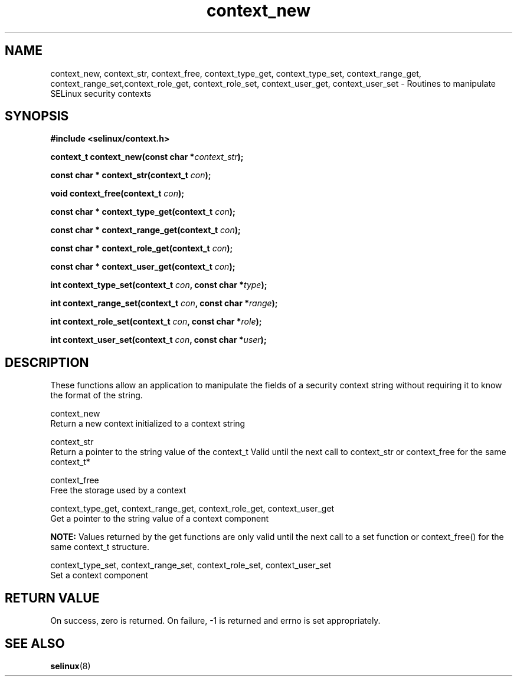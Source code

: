 .TH "context_new" "3" "20 December 2011" "dwalsh@redhat.com" "SELinux API documentation"
.SH "NAME"
context_new, context_str, context_free, context_type_get, context_type_set, context_range_get, context_range_set,context_role_get, context_role_set, context_user_get, context_user_set \- Routines to manipulate SELinux security contexts

.SH "SYNOPSIS"
.B #include <selinux/context.h>

.BI "context_t context_new(const char *" context_str );

.BI "const char * context_str(context_t " con );

.BI "void context_free(context_t " con );

.BI "const char * context_type_get(context_t " con );

.BI "const char * context_range_get(context_t " con );

.BI "const char * context_role_get(context_t " con );

.BI "const char * context_user_get(context_t " con );

.BI "int context_type_set(context_t " con ", const char *" type );

.BI "int context_range_set(context_t " con ", const char *" range );

.BI "int context_role_set(context_t " con ", const char *" role );

.BI "int context_user_set(context_t " con ", const char *" user );

.SH "DESCRIPTION"
These functions allow an application to manipulate the fields of a
security context string without requiring it to know the format of the
string.

context_new
 Return a new context initialized to a context string 

context_str
 Return a pointer to the string value of the context_t
Valid until the next call to context_str or context_free 
for the same context_t*

context_free
 Free the storage used by a context

context_type_get, context_range_get, context_role_get, context_user_get
 Get a pointer to the string value of a context component

.B NOTE: 
Values returned by the get functions are only valid until the next call 
to a set function or context_free() for the same context_t structure.

context_type_set, context_range_set, context_role_set, context_user_set
 Set a context component

.SH "RETURN VALUE"
On success, zero is returned. On failure, -1 is returned and errno is
set appropriately.

.SH "SEE ALSO"
.BR selinux "(8)"
